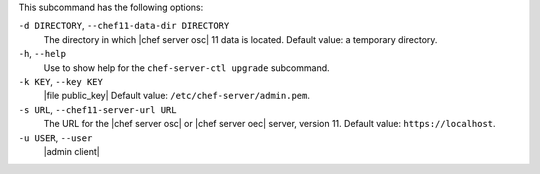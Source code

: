 .. The contents of this file are included in multiple topics.
.. This file describes a command or a sub-command for chef-server-ctl.
.. This file should not be changed in a way that hinders its ability to appear in multiple documentation sets.


This subcommand has the following options:

``-d DIRECTORY``, ``--chef11-data-dir DIRECTORY``
   The directory in which |chef server osc| 11 data is located. Default value: a temporary directory.

``-h``, ``--help``
   Use to show help for the ``chef-server-ctl upgrade`` subcommand.

``-k KEY``, ``--key KEY``
   |file public_key| Default value: ``/etc/chef-server/admin.pem``.

``-s URL``, ``--chef11-server-url URL``
   The URL for the |chef server osc| or |chef server oec| server, version 11. Default value: ``https://localhost``.

``-u USER``, ``--user``
   |admin client|
